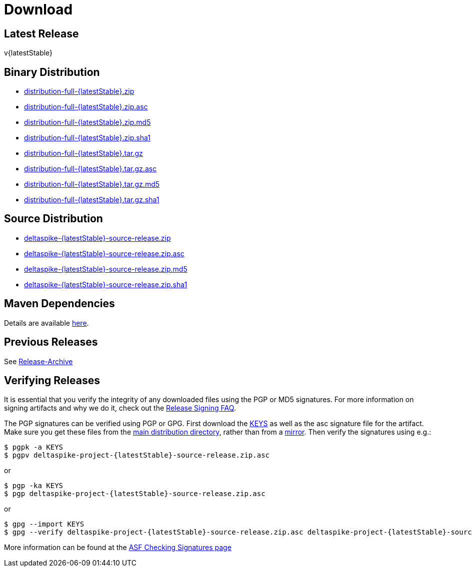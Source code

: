 :notoc:

= Download

:Notice: Licensed to the Apache Software Foundation (ASF) under one or more contributor license agreements. See the NOTICE file distributed with this work for additional information regarding copyright ownership. The ASF licenses this file to you under the Apache License, Version 2.0 (the "License"); you may not use this file except in compliance with the License. You may obtain a copy of the License at. https://www.apache.org/licenses/LICENSE-2.0 . Unless required by applicable law or agreed to in writing, software distributed under the License is distributed on an "AS IS" BASIS, WITHOUT WARRANTIES OR  CONDITIONS OF ANY KIND, either express or implied. See the License for the specific language governing permissions and limitations under the License.

== Latest Release


v{latestStable}


== Binary Distribution


* https://www.apache.org/dyn/closer.cgi/deltaspike/{latestStable}/distribution-full-{latestStable}.zip[distribution-full-{latestStable}.zip]
* https://www.apache.org/dist/deltaspike/{latestStable}/distribution-full-{latestStable}.zip.asc[distribution-full-{latestStable}.zip.asc]
* https://www.apache.org/dist/deltaspike/{latestStable}/distribution-full-{latestStable}.zip.md5[distribution-full-{latestStable}.zip.md5]
* https://www.apache.org/dist/deltaspike/{latestStable}/distribution-full-{latestStable}.zip.sha1[distribution-full-{latestStable}.zip.sha1]

* https://www.apache.org/dyn/closer.cgi/deltaspike/{latestStable}/distribution-full-{latestStable}.tar.gz[distribution-full-{latestStable}.tar.gz]
* https://www.apache.org/dist/deltaspike/{latestStable}/distribution-full-{latestStable}.tar.gz.asc[distribution-full-{latestStable}.tar.gz.asc]
* https://www.apache.org/dist/deltaspike/{latestStable}/distribution-full-{latestStable}.tar.gz.md5[distribution-full-{latestStable}.tar.gz.md5]
* https://www.apache.org/dist/deltaspike/{latestStable}/distribution-full-{latestStable}.tar.gz.sha1[distribution-full-{latestStable}.tar.gz.sha1]


== Source Distribution


* https://www.apache.org/dyn/closer.cgi/deltaspike/{latestStable}/deltaspike-{latestStable}-source-release.zip[deltaspike-{latestStable}-source-release.zip]
* https://www.apache.org/dist/deltaspike/{latestStable}/deltaspike-{latestStable}-source-release.zip.asc[deltaspike-{latestStable}-source-release.zip.asc]
* https://www.apache.org/dist/deltaspike/{latestStable}/deltaspike-{latestStable}-source-release.zip.md5[deltaspike-{latestStable}-source-release.zip.md5]
* https://www.apache.org/dist/deltaspike/{latestStable}/deltaspike-{latestStable}-source-release.zip.sha1[deltaspike-{latestStable}-source-release.zip.sha1]


== Maven Dependencies


Details are available https://deltaspike.apache.org/documentation/configure.html#MavenProjects[here].


== Previous Releases


See https://archive.apache.org/dist/deltaspike/[Release-Archive]


== Verifying Releases


It is essential that you verify the integrity of any downloaded files using the PGP or MD5 signatures.
For more information on signing artifacts and why we do it, check out the
https://www.apache.org/dev/release-signing.html[Release Signing FAQ].

The PGP signatures can be verified using PGP or GPG. First download the
https://www.apache.org/dist/deltaspike/KEYS[KEYS]
as well as the asc signature file for the artifact.
Make sure you get these files from the
https://www.apache.org/dist/deltaspike/[main distribution directory],
rather than from a
https://www.apache.org/dyn/closer.cgi/deltaspike/[mirror]. Then verify
the signatures using e.g.:

[subs="+attributes"]
------------------------------------------------------
$ pgpk -a KEYS
$ pgpv deltaspike-project-{latestStable}-source-release.zip.asc
------------------------------------------------------

or

[subs="+attributes"]
-----------------------------------------------------
$ pgp -ka KEYS
$ pgp deltaspike-project-{latestStable}-source-release.zip.asc
-----------------------------------------------------

or

[subs="+attributes"]
--------------------------------------------------------------
$ gpg --import KEYS
$ gpg --verify deltaspike-project-{latestStable}-source-release.zip.asc deltaspike-project-{latestStable}-source-release.zip
--------------------------------------------------------------

More information can be found at the https://www.apache.org/info/verification.html#CheckingSignatures[ASF Checking Signatures page]